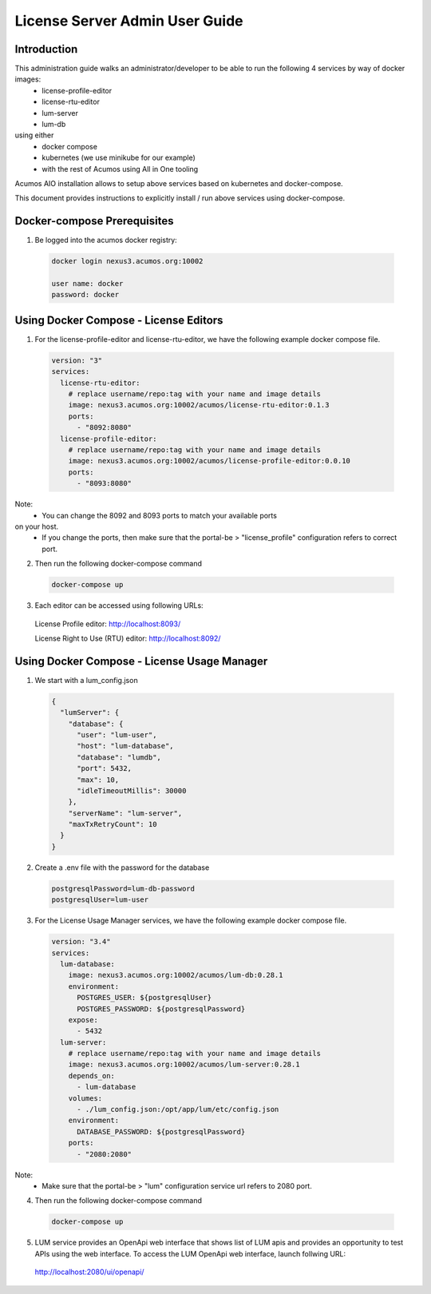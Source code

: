 .. ===============LICENSE_START================================================
.. Acumos CC-BY-4.0
.. ============================================================================
.. Copyright (C) 2019 Nordix Foundation
.. ============================================================================
.. This Acumos documentation file is distributed by Nordix Foundation.
.. under the Creative Commons Attribution 4.0 International License
.. (the "License");
.. you may not use this file except in compliance with the License.
.. You may obtain a copy of the License at
..
..      http://creativecommons.org/licenses/by/4.0
..
.. This file is distributed on an "AS IS" BASIS,
.. WITHOUT WARRANTIES OR CONDITIONS OF ANY KIND, either express or implied.
.. See the License for the specific language governing permissions and
.. limitations under the License.
.. ===============LICENSE_END==================================================
..

===============================
License Server Admin User Guide
===============================


Introduction
------------

This administration guide walks an administrator/developer to be able to run the following 4 services by way of docker images:
  - license-profile-editor
  - license-rtu-editor
  - lum-server
  - lum-db

using either
  - docker compose
  - kubernetes (we use minikube for our example)
  - with the rest of Acumos using All in One tooling

Acumos AIO installation allows to setup above services based on kubernetes and
docker-compose.

This document provides instructions to explicitly install / run
above services using docker-compose.

Docker-compose Prerequisites
----------------------------

1. Be logged into the acumos docker registry:

  .. code-block:: shell

    docker login nexus3.acumos.org:10002

    user name: docker
    password: docker

Using Docker Compose - License Editors
--------------------------------------

1. For the license-profile-editor and license-rtu-editor, we have
   the following example docker compose file.


  .. code-block:: yaml

    version: "3"
    services:
      license-rtu-editor:
        # replace username/repo:tag with your name and image details
        image: nexus3.acumos.org:10002/acumos/license-rtu-editor:0.1.3
        ports:
          - "8092:8080"
      license-profile-editor:
        # replace username/repo:tag with your name and image details
        image: nexus3.acumos.org:10002/acumos/license-profile-editor:0.0.10
        ports:
          - "8093:8080"

Note:
  - You can change the 8092 and 8093 ports to match your available ports
on your host.
  - If you change the ports, then make sure that the portal-be >
    "license_profile" configuration refers to correct port.

2. Then run the following docker-compose command

  .. code-block:: shell

    docker-compose up

3. Each editor can be accessed using following URLs:

  License Profile editor:
  http://localhost:8093/

  License Right to Use (RTU) editor:
  http://localhost:8092/


Using Docker Compose - License Usage Manager
--------------------------------------------

1. We start with a lum_config.json

  .. code-block:: json

    {
      "lumServer": {
        "database": {
          "user": "lum-user",
          "host": "lum-database",
          "database": "lumdb",
          "port": 5432,
          "max": 10,
          "idleTimeoutMillis": 30000
        },
        "serverName": "lum-server",
        "maxTxRetryCount": 10
      }
    }

2. Create a .env file with the password for the database

  .. code-block:: json

    postgresqlPassword=lum-db-password
    postgresqlUser=lum-user


3. For the License Usage Manager services, we have the following
   example docker compose file.

  .. code-block:: yaml

    version: "3.4"
    services:
      lum-database:
        image: nexus3.acumos.org:10002/acumos/lum-db:0.28.1
        environment:
          POSTGRES_USER: ${postgresqlUser}
          POSTGRES_PASSWORD: ${postgresqlPassword}
        expose:
          - 5432
      lum-server:
        # replace username/repo:tag with your name and image details
        image: nexus3.acumos.org:10002/acumos/lum-server:0.28.1
        depends_on:
          - lum-database
        volumes:
          - ./lum_config.json:/opt/app/lum/etc/config.json
        environment:
          DATABASE_PASSWORD: ${postgresqlPassword}
        ports:
          - "2080:2080"


Note:
  - Make sure that the portal-be > "lum" configuration service url refers
    to 2080 port.

4. Then run the following docker-compose command

  .. code-block:: shell

    docker-compose up

5. LUM service provides an OpenApi web interface that shows list of LUM apis
   and provides an opportunity to test APIs using the web interface.
   To access the LUM OpenApi web interface, launch follwing URL:

  http://localhost:2080/ui/openapi/
